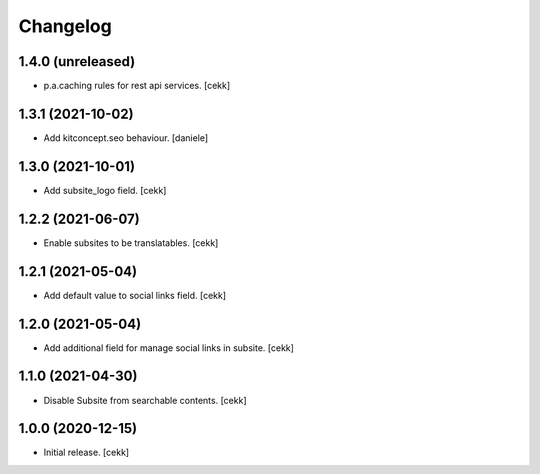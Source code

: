 Changelog
=========


1.4.0 (unreleased)
------------------

- p.a.caching rules for rest api services.
  [cekk]


1.3.1 (2021-10-02)
------------------

- Add kitconcept.seo behaviour.
  [daniele]


1.3.0 (2021-10-01)
------------------

- Add subsite_logo field.
  [cekk]


1.2.2 (2021-06-07)
------------------

- Enable subsites to be translatables.
  [cekk]


1.2.1 (2021-05-04)
------------------

- Add default value to social links field.
  [cekk]


1.2.0 (2021-05-04)
------------------

- Add additional field for manage social links in subsite.
  [cekk]


1.1.0 (2021-04-30)
------------------

- Disable Subsite from searchable contents.
  [cekk]


1.0.0 (2020-12-15)
------------------

- Initial release.
  [cekk]

